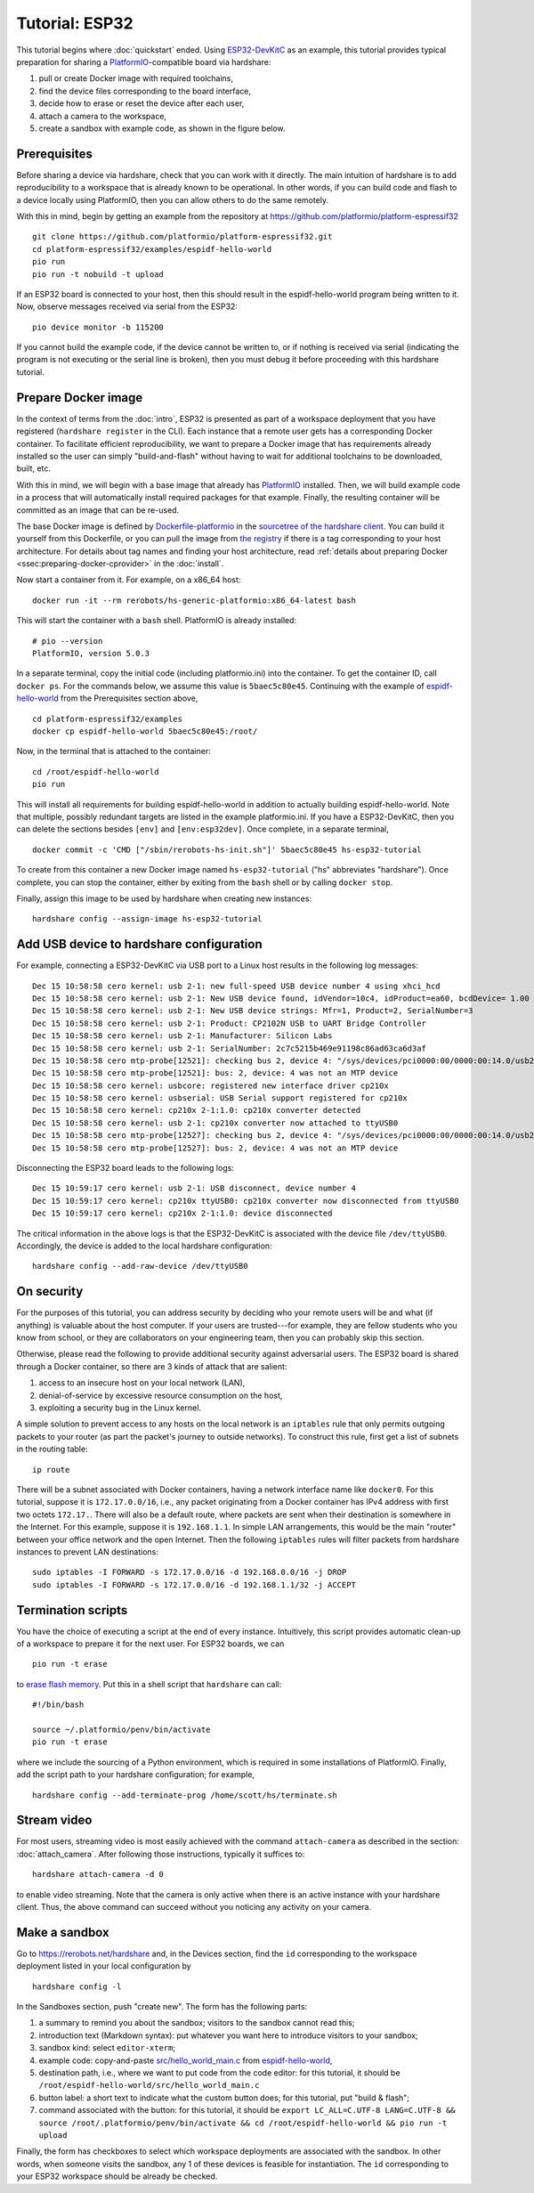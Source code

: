 Tutorial: ESP32
===============

This tutorial begins where :doc:`quickstart` ended. Using ESP32-DevKitC_ as an
example, this tutorial provides typical preparation for sharing a
PlatformIO_-compatible board via hardshare:

1. pull or create Docker image with required toolchains,
2. find the device files corresponding to the board interface,
3. decide how to erase or reset the device after each user,
4. attach a camera to the workspace,
5. create a sandbox with example code, as shown in the figure below.

.. image:: figures/screenshot-esp32-20201215.jpg


.. highlight:: none

Prerequisites
-------------

Before sharing a device via hardshare, check that you can work with it directly.
The main intuition of hardshare is to add reproducibility to a workspace that is
already known to be operational. In other words, if you can build code and flash
to a device locally using PlatformIO, then you can allow others to do the same
remotely.

With this in mind, begin by getting an example from the repository at
https://github.com/platformio/platform-espressif32 ::

  git clone https://github.com/platformio/platform-espressif32.git
  cd platform-espressif32/examples/espidf-hello-world
  pio run
  pio run -t nobuild -t upload

If an ESP32 board is connected to your host, then this should result in the
espidf-hello-world program being written to it.  Now, observe messages received
via serial from the ESP32::

  pio device monitor -b 115200

If you cannot build the example code, if the device cannot be written to, or if
nothing is received via serial (indicating the program is not executing or the
serial line is broken), then you must debug it before proceeding with this
hardshare tutorial.


Prepare Docker image
--------------------

In the context of terms from the :doc:`intro`, ESP32 is presented as part of a
workspace deployment that you have registered (``hardshare register`` in the
CLI). Each instance that a remote user gets has a corresponding Docker
container. To facilitate efficient reproducibility, we want to prepare a Docker
image that has requirements already installed so the user can simply
"build-and-flash" without having to wait for additional toolchains to be
downloaded, built, etc.

With this in mind, we will begin with a base image that already has PlatformIO_
installed. Then, we will build example code in a process that will automatically
install required packages for that example. Finally, the resulting container
will be committed as an image that can be re-used.

The base Docker image is defined by Dockerfile-platformio_ in the `sourcetree of
the hardshare client`_. You can build it yourself from this Dockerfile, or you
can pull the image from `the registry
<https://hub.docker.com/r/rerobots/hs-generic-platformio/tags>`_ if there is a
tag corresponding to your host architecture. For details about tag names and
finding your host architecture, read :ref:`details about preparing Docker
<ssec:preparing-docker-cprovider>` in the :doc:`install`.

Now start a container from it. For example, on a x86_64 host::

  docker run -it --rm rerobots/hs-generic-platformio:x86_64-latest bash

This will start the container with a ``bash`` shell. PlatformIO is already installed::

  # pio --version
  PlatformIO, version 5.0.3

In a separate terminal, copy the initial code (including platformio.ini) into
the container. To get the container ID, call ``docker ps``. For the commands
below, we assume this value is ``5baec5c80e45``. Continuing with the example of
espidf-hello-world_ from the Prerequisites section above, ::

  cd platform-espressif32/examples
  docker cp espidf-hello-world 5baec5c80e45:/root/

Now, in the terminal that is attached to the container::

  cd /root/espidf-hello-world
  pio run

This will install all requirements for building espidf-hello-world in addition
to actually building espidf-hello-world. Note that multiple, possibly redundant
targets are listed in the example platformio.ini. If you have a ESP32-DevKitC,
then you can delete the sections besides ``[env]`` and ``[env:esp32dev]``.
Once complete, in a separate terminal, ::

  docker commit -c 'CMD ["/sbin/rerobots-hs-init.sh"]' 5baec5c80e45 hs-esp32-tutorial

To create from this container a new Docker image named ``hs-esp32-tutorial``
("hs" abbreviates "hardshare"). Once complete, you can stop the container,
either by exiting from the ``bash`` shell or by calling ``docker stop``.

Finally, assign this image to be used by hardshare when creating new instances::

  hardshare config --assign-image hs-esp32-tutorial


Add USB device to hardshare configuration
-----------------------------------------

For example, connecting a ESP32-DevKitC via USB port to a Linux host results in
the following log messages::

  Dec 15 10:58:58 cero kernel: usb 2-1: new full-speed USB device number 4 using xhci_hcd
  Dec 15 10:58:58 cero kernel: usb 2-1: New USB device found, idVendor=10c4, idProduct=ea60, bcdDevice= 1.00
  Dec 15 10:58:58 cero kernel: usb 2-1: New USB device strings: Mfr=1, Product=2, SerialNumber=3
  Dec 15 10:58:58 cero kernel: usb 2-1: Product: CP2102N USB to UART Bridge Controller
  Dec 15 10:58:58 cero kernel: usb 2-1: Manufacturer: Silicon Labs
  Dec 15 10:58:58 cero kernel: usb 2-1: SerialNumber: 2c7c5215b469e91198c86ad63ca6d3af
  Dec 15 10:58:58 cero mtp-probe[12521]: checking bus 2, device 4: "/sys/devices/pci0000:00/0000:00:14.0/usb2/2-1"
  Dec 15 10:58:58 cero mtp-probe[12521]: bus: 2, device: 4 was not an MTP device
  Dec 15 10:58:58 cero kernel: usbcore: registered new interface driver cp210x
  Dec 15 10:58:58 cero kernel: usbserial: USB Serial support registered for cp210x
  Dec 15 10:58:58 cero kernel: cp210x 2-1:1.0: cp210x converter detected
  Dec 15 10:58:58 cero kernel: usb 2-1: cp210x converter now attached to ttyUSB0
  Dec 15 10:58:58 cero mtp-probe[12527]: checking bus 2, device 4: "/sys/devices/pci0000:00/0000:00:14.0/usb2/2-1"
  Dec 15 10:58:58 cero mtp-probe[12527]: bus: 2, device: 4 was not an MTP device

Disconnecting the ESP32 board leads to the following logs::

  Dec 15 10:59:17 cero kernel: usb 2-1: USB disconnect, device number 4
  Dec 15 10:59:17 cero kernel: cp210x ttyUSB0: cp210x converter now disconnected from ttyUSB0
  Dec 15 10:59:17 cero kernel: cp210x 2-1:1.0: device disconnected

The critical information in the above logs is that the ESP32-DevKitC is
associated with the device file ``/dev/ttyUSB0``. Accordingly, the device is
added to the local hardshare configuration::

  hardshare config --add-raw-device /dev/ttyUSB0


On security
-----------

For the purposes of this tutorial, you can address security by deciding who your
remote users will be and what (if anything) is valuable about the host computer.
If your users are trusted---for example, they are fellow students who you know
from school, or they are collaborators on your engineering team, then you can
probably skip this section.

Otherwise, please read the following to provide additional security against
adversarial users. The ESP32 board is shared through a Docker container, so
there are 3 kinds of attack that are salient:

1. access to an insecure host on your local network (LAN),
2. denial-of-service by excessive resource consumption on the host,
3. exploiting a security bug in the Linux kernel.

A simple solution to prevent access to any hosts on the local network is an
``iptables`` rule that only permits outgoing packets to your router (as part the
packet's journey to outside networks). To construct this rule, first get a list
of subnets in the routing table::

 ip route

There will be a subnet associated with Docker containers, having a network
interface name like ``docker0``. For this tutorial, suppose it is
``172.17.0.0/16``, i.e., any packet originating from a Docker container has IPv4
address with first two octets ``172.17.``. There will also be a default route,
where packets are sent when their destination is somewhere in the Internet. For
this example, suppose it is ``192.168.1.1``. In simple LAN arrangements, this
would be the main "router" between your office network and the open
Internet. Then the following ``iptables`` rules will filter packets from
hardshare instances to prevent LAN destinations::

  sudo iptables -I FORWARD -s 172.17.0.0/16 -d 192.168.0.0/16 -j DROP
  sudo iptables -I FORWARD -s 172.17.0.0/16 -d 192.168.1.1/32 -j ACCEPT


Termination scripts
-------------------

You have the choice of executing a script at the end of every instance.
Intuitively, this script provides automatic clean-up of a workspace to prepare
it for the next user. For ESP32 boards, we can ::

  pio run -t erase

to `erase flash memory`_. Put this in a shell script that ``hardshare`` can call::

  #!/bin/bash

  source ~/.platformio/penv/bin/activate
  pio run -t erase

where we include the sourcing of a Python environment, which is required in some
installations of PlatformIO.  Finally, add the script path to your hardshare
configuration; for example, ::

  hardshare config --add-terminate-prog /home/scott/hs/terminate.sh


Stream video
------------

For most users, streaming video is most easily achieved with the command
``attach-camera`` as described in the section: :doc:`attach_camera`. After
following those instructions, typically it suffices to::

  hardshare attach-camera -d 0

to enable video streaming. Note that the camera is only active when there is an
active instance with your hardshare client. Thus, the above command can succeed
without you noticing any activity on your camera.


Make a sandbox
--------------

Go to https://rerobots.net/hardshare and, in the Devices section, find the
``id`` corresponding to the workspace deployment listed in your local configuration by ::

  hardshare config -l

In the Sandboxes section, push "create new". The form has the following parts:

1. a summary to remind you about the sandbox; visitors to the sandbox cannot read this;
2. introduction text (Markdown syntax): put whatever you want here to introduce visitors to your sandbox;
3. sandbox kind: select ``editor-xterm``;
4. example code: copy-and-paste `src/hello_world_main.c`_ from espidf-hello-world_,
5. destination path, i.e., where we want to put code from the code editor: for this tutorial, it should be ``/root/espidf-hello-world/src/hello_world_main.c``
6. button label: a short text to indicate what the custom button does; for this tutorial, put "build & flash";
7. command associated with the button: for this tutorial, it should be ``export LC_ALL=C.UTF-8 LANG=C.UTF-8 && source /root/.platformio/penv/bin/activate && cd /root/espidf-hello-world && pio run -t upload``

Finally, the form has checkboxes to select which workspace deployments are
associated with the sandbox. In other words, when someone visits the sandbox,
any 1 of these devices is feasible for instantiation. The ``id`` corresponding
to your ESP32 workspace should be already be checked.

.. _sourcetree of the hardshare client: https://github.com/rerobots/hardshare
.. _Dockerfile-platformio: https://github.com/rerobots/hardshare/tree/master/robots/generic/Dockerfile-platformio
.. _PlatformIO: https://docs.platformio.org/en/latest/what-is-platformio.html
.. _ESP32-DevKitC: https://docs.espressif.com/projects/esp-idf/en/latest/esp32/hw-reference/esp32/get-started-devkitc.html
.. _espidf-hello-world: https://github.com/platformio/platform-espressif32/tree/a58a358fdc1122523c7fcf7b4fc8b4016e48961d/examples/espidf-hello-world
.. _erase flash memory: https://docs.platformio.org/en/latest/platforms/espressif32.html#erase-flash
.. _src/hello_world_main.c: https://github.com/platformio/platform-espressif32/blob/a58a358fdc1122523c7fcf7b4fc8b4016e48961d/examples/espidf-hello-world/src/hello_world_main.c
